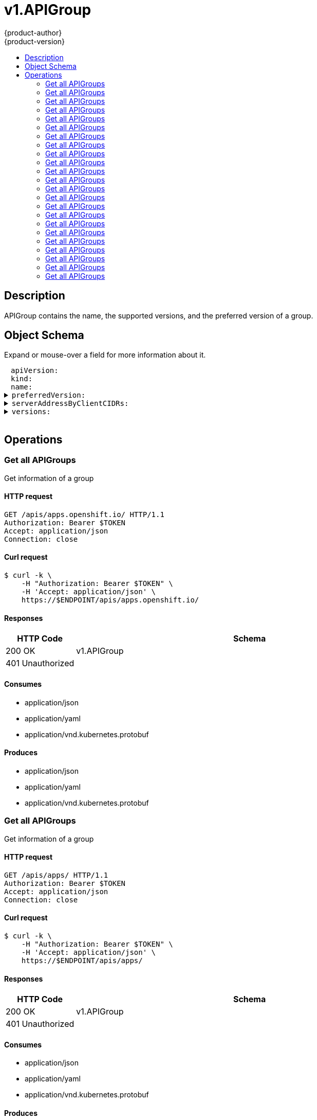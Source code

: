 = v1.APIGroup
{product-author}
{product-version}
:data-uri:
:icons:
:toc: macro
:toc-title:
:toclevels: 2

toc::[]

== Description
[%hardbreaks]
APIGroup contains the name, the supported versions, and the preferred version of a group.

== Object Schema
Expand or mouse-over a field for more information about it.

++++
<pre>
<div style="margin-left:13px;"><span title="(string) APIVersion defines the versioned schema of this representation of an object. Servers should convert recognized schemas to the latest internal value, and may reject unrecognized values. More info: https://git.k8s.io/community/contributors/devel/api-conventions.md#resources">apiVersion</span>:
</div><div style="margin-left:13px;"><span title="(string) Kind is a string value representing the REST resource this object represents. Servers may infer this from the endpoint the client submits requests to. Cannot be updated. In CamelCase. More info: https://git.k8s.io/community/contributors/devel/api-conventions.md#types-kinds">kind</span>:
</div><div style="margin-left:13px;"><span title="(string) name is the name of the group.">name</span>:
</div><details><summary><span title="(v1.GroupVersionForDiscovery) preferredVersion is the version preferred by the API server, which probably is the storage version.">preferredVersion</span>:
</summary><div style="margin-left:13px;">  <span title="(string) groupVersion specifies the API group and version in the form &#34;group/version&#34;">groupVersion</span>:
</div><div style="margin-left:13px;">  <span title="(string) version specifies the version in the form of &#34;version&#34;. This is to save the clients the trouble of splitting the GroupVersion.">version</span>:
</div></details><details><summary><span title="(array) a map of client CIDR to server address that is serving this group. This is to help clients reach servers in the most network-efficient way possible. Clients can use the appropriate server address as per the CIDR that they match. In case of multiple matches, clients should use the longest matching CIDR. The server returns only those CIDRs that it thinks that the client can match. For example: the master will return an internal IP CIDR only, if the client reaches the server using an internal IP. Server looks at X-Forwarded-For header or X-Real-Ip header or request.RemoteAddr (in that order) to get the client IP.">serverAddressByClientCIDRs</span>:
</summary><div style="margin-left:13px;">- <span title="(string) The CIDR with which clients can match their IP to figure out the server address that they should use.">clientCIDR</span>:
</div><div style="margin-left:13px;">  <span title="(string) Address of this server, suitable for a client that matches the above CIDR. This can be a hostname, hostname:port, IP or IP:port.">serverAddress</span>:
</div></details><details><summary><span title="(array) versions are the versions supported in this group.">versions</span>:
</summary><div style="margin-left:13px;">- <span title="(string) groupVersion specifies the API group and version in the form &#34;group/version&#34;">groupVersion</span>:
</div><div style="margin-left:13px;">  <span title="(string) version specifies the version in the form of &#34;version&#34;. This is to save the clients the trouble of splitting the GroupVersion.">version</span>:
</div></details>
</pre>
++++

== Operations

[[Get-apis-apps.openshift.io]]
=== Get all APIGroups
Get information of a group

==== HTTP request
----
GET /apis/apps.openshift.io/ HTTP/1.1
Authorization: Bearer $TOKEN
Accept: application/json
Connection: close
----

==== Curl request
----
$ curl -k \
    -H "Authorization: Bearer $TOKEN" \
    -H 'Accept: application/json' \
    https://$ENDPOINT/apis/apps.openshift.io/
----

==== Responses
[cols="1,5", options="header"]
|===
|HTTP Code|Schema
|200 OK|v1.APIGroup
|401 Unauthorized|
|===

==== Consumes

* application/json
* application/yaml
* application/vnd.kubernetes.protobuf

==== Produces

* application/json
* application/yaml
* application/vnd.kubernetes.protobuf


[[Get-apis-apps]]
=== Get all APIGroups
Get information of a group

==== HTTP request
----
GET /apis/apps/ HTTP/1.1
Authorization: Bearer $TOKEN
Accept: application/json
Connection: close
----

==== Curl request
----
$ curl -k \
    -H "Authorization: Bearer $TOKEN" \
    -H 'Accept: application/json' \
    https://$ENDPOINT/apis/apps/
----

==== Responses
[cols="1,5", options="header"]
|===
|HTTP Code|Schema
|200 OK|v1.APIGroup
|401 Unauthorized|
|===

==== Consumes

* application/json
* application/yaml
* application/vnd.kubernetes.protobuf

==== Produces

* application/json
* application/yaml
* application/vnd.kubernetes.protobuf


[[Get-apis-authentication.k8s.io]]
=== Get all APIGroups
Get information of a group

==== HTTP request
----
GET /apis/authentication.k8s.io/ HTTP/1.1
Authorization: Bearer $TOKEN
Accept: application/json
Connection: close
----

==== Curl request
----
$ curl -k \
    -H "Authorization: Bearer $TOKEN" \
    -H 'Accept: application/json' \
    https://$ENDPOINT/apis/authentication.k8s.io/
----

==== Responses
[cols="1,5", options="header"]
|===
|HTTP Code|Schema
|200 OK|v1.APIGroup
|401 Unauthorized|
|===

==== Consumes

* application/json
* application/yaml
* application/vnd.kubernetes.protobuf

==== Produces

* application/json
* application/yaml
* application/vnd.kubernetes.protobuf


[[Get-apis-authorization.k8s.io]]
=== Get all APIGroups
Get information of a group

==== HTTP request
----
GET /apis/authorization.k8s.io/ HTTP/1.1
Authorization: Bearer $TOKEN
Accept: application/json
Connection: close
----

==== Curl request
----
$ curl -k \
    -H "Authorization: Bearer $TOKEN" \
    -H 'Accept: application/json' \
    https://$ENDPOINT/apis/authorization.k8s.io/
----

==== Responses
[cols="1,5", options="header"]
|===
|HTTP Code|Schema
|200 OK|v1.APIGroup
|401 Unauthorized|
|===

==== Consumes

* application/json
* application/yaml
* application/vnd.kubernetes.protobuf

==== Produces

* application/json
* application/yaml
* application/vnd.kubernetes.protobuf


[[Get-apis-authorization.openshift.io]]
=== Get all APIGroups
Get information of a group

==== HTTP request
----
GET /apis/authorization.openshift.io/ HTTP/1.1
Authorization: Bearer $TOKEN
Accept: application/json
Connection: close
----

==== Curl request
----
$ curl -k \
    -H "Authorization: Bearer $TOKEN" \
    -H 'Accept: application/json' \
    https://$ENDPOINT/apis/authorization.openshift.io/
----

==== Responses
[cols="1,5", options="header"]
|===
|HTTP Code|Schema
|200 OK|v1.APIGroup
|401 Unauthorized|
|===

==== Consumes

* application/json
* application/yaml
* application/vnd.kubernetes.protobuf

==== Produces

* application/json
* application/yaml
* application/vnd.kubernetes.protobuf


[[Get-apis-autoscaling]]
=== Get all APIGroups
Get information of a group

==== HTTP request
----
GET /apis/autoscaling/ HTTP/1.1
Authorization: Bearer $TOKEN
Accept: application/json
Connection: close
----

==== Curl request
----
$ curl -k \
    -H "Authorization: Bearer $TOKEN" \
    -H 'Accept: application/json' \
    https://$ENDPOINT/apis/autoscaling/
----

==== Responses
[cols="1,5", options="header"]
|===
|HTTP Code|Schema
|200 OK|v1.APIGroup
|401 Unauthorized|
|===

==== Consumes

* application/json
* application/yaml
* application/vnd.kubernetes.protobuf

==== Produces

* application/json
* application/yaml
* application/vnd.kubernetes.protobuf


[[Get-apis-batch]]
=== Get all APIGroups
Get information of a group

==== HTTP request
----
GET /apis/batch/ HTTP/1.1
Authorization: Bearer $TOKEN
Accept: application/json
Connection: close
----

==== Curl request
----
$ curl -k \
    -H "Authorization: Bearer $TOKEN" \
    -H 'Accept: application/json' \
    https://$ENDPOINT/apis/batch/
----

==== Responses
[cols="1,5", options="header"]
|===
|HTTP Code|Schema
|200 OK|v1.APIGroup
|401 Unauthorized|
|===

==== Consumes

* application/json
* application/yaml
* application/vnd.kubernetes.protobuf

==== Produces

* application/json
* application/yaml
* application/vnd.kubernetes.protobuf


[[Get-apis-build.openshift.io]]
=== Get all APIGroups
Get information of a group

==== HTTP request
----
GET /apis/build.openshift.io/ HTTP/1.1
Authorization: Bearer $TOKEN
Accept: application/json
Connection: close
----

==== Curl request
----
$ curl -k \
    -H "Authorization: Bearer $TOKEN" \
    -H 'Accept: application/json' \
    https://$ENDPOINT/apis/build.openshift.io/
----

==== Responses
[cols="1,5", options="header"]
|===
|HTTP Code|Schema
|200 OK|v1.APIGroup
|401 Unauthorized|
|===

==== Consumes

* application/json
* application/yaml
* application/vnd.kubernetes.protobuf

==== Produces

* application/json
* application/yaml
* application/vnd.kubernetes.protobuf


[[Get-apis-certificates.k8s.io]]
=== Get all APIGroups
Get information of a group

==== HTTP request
----
GET /apis/certificates.k8s.io/ HTTP/1.1
Authorization: Bearer $TOKEN
Accept: application/json
Connection: close
----

==== Curl request
----
$ curl -k \
    -H "Authorization: Bearer $TOKEN" \
    -H 'Accept: application/json' \
    https://$ENDPOINT/apis/certificates.k8s.io/
----

==== Responses
[cols="1,5", options="header"]
|===
|HTTP Code|Schema
|200 OK|v1.APIGroup
|401 Unauthorized|
|===

==== Consumes

* application/json
* application/yaml
* application/vnd.kubernetes.protobuf

==== Produces

* application/json
* application/yaml
* application/vnd.kubernetes.protobuf


[[Get-apis-extensions]]
=== Get all APIGroups
Get information of a group

==== HTTP request
----
GET /apis/extensions/ HTTP/1.1
Authorization: Bearer $TOKEN
Accept: application/json
Connection: close
----

==== Curl request
----
$ curl -k \
    -H "Authorization: Bearer $TOKEN" \
    -H 'Accept: application/json' \
    https://$ENDPOINT/apis/extensions/
----

==== Responses
[cols="1,5", options="header"]
|===
|HTTP Code|Schema
|200 OK|v1.APIGroup
|401 Unauthorized|
|===

==== Consumes

* application/json
* application/yaml
* application/vnd.kubernetes.protobuf

==== Produces

* application/json
* application/yaml
* application/vnd.kubernetes.protobuf


[[Get-apis-image.openshift.io]]
=== Get all APIGroups
Get information of a group

==== HTTP request
----
GET /apis/image.openshift.io/ HTTP/1.1
Authorization: Bearer $TOKEN
Accept: application/json
Connection: close
----

==== Curl request
----
$ curl -k \
    -H "Authorization: Bearer $TOKEN" \
    -H 'Accept: application/json' \
    https://$ENDPOINT/apis/image.openshift.io/
----

==== Responses
[cols="1,5", options="header"]
|===
|HTTP Code|Schema
|200 OK|v1.APIGroup
|401 Unauthorized|
|===

==== Consumes

* application/json
* application/yaml
* application/vnd.kubernetes.protobuf

==== Produces

* application/json
* application/yaml
* application/vnd.kubernetes.protobuf


[[Get-apis-network.openshift.io]]
=== Get all APIGroups
Get information of a group

==== HTTP request
----
GET /apis/network.openshift.io/ HTTP/1.1
Authorization: Bearer $TOKEN
Accept: application/json
Connection: close
----

==== Curl request
----
$ curl -k \
    -H "Authorization: Bearer $TOKEN" \
    -H 'Accept: application/json' \
    https://$ENDPOINT/apis/network.openshift.io/
----

==== Responses
[cols="1,5", options="header"]
|===
|HTTP Code|Schema
|200 OK|v1.APIGroup
|401 Unauthorized|
|===

==== Consumes

* application/json
* application/yaml
* application/vnd.kubernetes.protobuf

==== Produces

* application/json
* application/yaml
* application/vnd.kubernetes.protobuf


[[Get-apis-networking.k8s.io]]
=== Get all APIGroups
Get information of a group

==== HTTP request
----
GET /apis/networking.k8s.io/ HTTP/1.1
Authorization: Bearer $TOKEN
Accept: application/json
Connection: close
----

==== Curl request
----
$ curl -k \
    -H "Authorization: Bearer $TOKEN" \
    -H 'Accept: application/json' \
    https://$ENDPOINT/apis/networking.k8s.io/
----

==== Responses
[cols="1,5", options="header"]
|===
|HTTP Code|Schema
|200 OK|v1.APIGroup
|401 Unauthorized|
|===

==== Consumes

* application/json
* application/yaml
* application/vnd.kubernetes.protobuf

==== Produces

* application/json
* application/yaml
* application/vnd.kubernetes.protobuf


[[Get-apis-oauth.openshift.io]]
=== Get all APIGroups
Get information of a group

==== HTTP request
----
GET /apis/oauth.openshift.io/ HTTP/1.1
Authorization: Bearer $TOKEN
Accept: application/json
Connection: close
----

==== Curl request
----
$ curl -k \
    -H "Authorization: Bearer $TOKEN" \
    -H 'Accept: application/json' \
    https://$ENDPOINT/apis/oauth.openshift.io/
----

==== Responses
[cols="1,5", options="header"]
|===
|HTTP Code|Schema
|200 OK|v1.APIGroup
|401 Unauthorized|
|===

==== Consumes

* application/json
* application/yaml
* application/vnd.kubernetes.protobuf

==== Produces

* application/json
* application/yaml
* application/vnd.kubernetes.protobuf


[[Get-apis-policy]]
=== Get all APIGroups
Get information of a group

==== HTTP request
----
GET /apis/policy/ HTTP/1.1
Authorization: Bearer $TOKEN
Accept: application/json
Connection: close
----

==== Curl request
----
$ curl -k \
    -H "Authorization: Bearer $TOKEN" \
    -H 'Accept: application/json' \
    https://$ENDPOINT/apis/policy/
----

==== Responses
[cols="1,5", options="header"]
|===
|HTTP Code|Schema
|200 OK|v1.APIGroup
|401 Unauthorized|
|===

==== Consumes

* application/json
* application/yaml
* application/vnd.kubernetes.protobuf

==== Produces

* application/json
* application/yaml
* application/vnd.kubernetes.protobuf


[[Get-apis-project.openshift.io]]
=== Get all APIGroups
Get information of a group

==== HTTP request
----
GET /apis/project.openshift.io/ HTTP/1.1
Authorization: Bearer $TOKEN
Accept: application/json
Connection: close
----

==== Curl request
----
$ curl -k \
    -H "Authorization: Bearer $TOKEN" \
    -H 'Accept: application/json' \
    https://$ENDPOINT/apis/project.openshift.io/
----

==== Responses
[cols="1,5", options="header"]
|===
|HTTP Code|Schema
|200 OK|v1.APIGroup
|401 Unauthorized|
|===

==== Consumes

* application/json
* application/yaml
* application/vnd.kubernetes.protobuf

==== Produces

* application/json
* application/yaml
* application/vnd.kubernetes.protobuf


[[Get-apis-quota.openshift.io]]
=== Get all APIGroups
Get information of a group

==== HTTP request
----
GET /apis/quota.openshift.io/ HTTP/1.1
Authorization: Bearer $TOKEN
Accept: application/json
Connection: close
----

==== Curl request
----
$ curl -k \
    -H "Authorization: Bearer $TOKEN" \
    -H 'Accept: application/json' \
    https://$ENDPOINT/apis/quota.openshift.io/
----

==== Responses
[cols="1,5", options="header"]
|===
|HTTP Code|Schema
|200 OK|v1.APIGroup
|401 Unauthorized|
|===

==== Consumes

* application/json
* application/yaml
* application/vnd.kubernetes.protobuf

==== Produces

* application/json
* application/yaml
* application/vnd.kubernetes.protobuf


[[Get-apis-rbac.authorization.k8s.io]]
=== Get all APIGroups
Get information of a group

==== HTTP request
----
GET /apis/rbac.authorization.k8s.io/ HTTP/1.1
Authorization: Bearer $TOKEN
Accept: application/json
Connection: close
----

==== Curl request
----
$ curl -k \
    -H "Authorization: Bearer $TOKEN" \
    -H 'Accept: application/json' \
    https://$ENDPOINT/apis/rbac.authorization.k8s.io/
----

==== Responses
[cols="1,5", options="header"]
|===
|HTTP Code|Schema
|200 OK|v1.APIGroup
|401 Unauthorized|
|===

==== Consumes

* application/json
* application/yaml
* application/vnd.kubernetes.protobuf

==== Produces

* application/json
* application/yaml
* application/vnd.kubernetes.protobuf


[[Get-apis-route.openshift.io]]
=== Get all APIGroups
Get information of a group

==== HTTP request
----
GET /apis/route.openshift.io/ HTTP/1.1
Authorization: Bearer $TOKEN
Accept: application/json
Connection: close
----

==== Curl request
----
$ curl -k \
    -H "Authorization: Bearer $TOKEN" \
    -H 'Accept: application/json' \
    https://$ENDPOINT/apis/route.openshift.io/
----

==== Responses
[cols="1,5", options="header"]
|===
|HTTP Code|Schema
|200 OK|v1.APIGroup
|401 Unauthorized|
|===

==== Consumes

* application/json
* application/yaml
* application/vnd.kubernetes.protobuf

==== Produces

* application/json
* application/yaml
* application/vnd.kubernetes.protobuf


[[Get-apis-security.openshift.io]]
=== Get all APIGroups
Get information of a group

==== HTTP request
----
GET /apis/security.openshift.io/ HTTP/1.1
Authorization: Bearer $TOKEN
Accept: application/json
Connection: close
----

==== Curl request
----
$ curl -k \
    -H "Authorization: Bearer $TOKEN" \
    -H 'Accept: application/json' \
    https://$ENDPOINT/apis/security.openshift.io/
----

==== Responses
[cols="1,5", options="header"]
|===
|HTTP Code|Schema
|200 OK|v1.APIGroup
|401 Unauthorized|
|===

==== Consumes

* application/json
* application/yaml
* application/vnd.kubernetes.protobuf

==== Produces

* application/json
* application/yaml
* application/vnd.kubernetes.protobuf


[[Get-apis-storage.k8s.io]]
=== Get all APIGroups
Get information of a group

==== HTTP request
----
GET /apis/storage.k8s.io/ HTTP/1.1
Authorization: Bearer $TOKEN
Accept: application/json
Connection: close
----

==== Curl request
----
$ curl -k \
    -H "Authorization: Bearer $TOKEN" \
    -H 'Accept: application/json' \
    https://$ENDPOINT/apis/storage.k8s.io/
----

==== Responses
[cols="1,5", options="header"]
|===
|HTTP Code|Schema
|200 OK|v1.APIGroup
|401 Unauthorized|
|===

==== Consumes

* application/json
* application/yaml
* application/vnd.kubernetes.protobuf

==== Produces

* application/json
* application/yaml
* application/vnd.kubernetes.protobuf


[[Get-apis-template.openshift.io]]
=== Get all APIGroups
Get information of a group

==== HTTP request
----
GET /apis/template.openshift.io/ HTTP/1.1
Authorization: Bearer $TOKEN
Accept: application/json
Connection: close
----

==== Curl request
----
$ curl -k \
    -H "Authorization: Bearer $TOKEN" \
    -H 'Accept: application/json' \
    https://$ENDPOINT/apis/template.openshift.io/
----

==== Responses
[cols="1,5", options="header"]
|===
|HTTP Code|Schema
|200 OK|v1.APIGroup
|401 Unauthorized|
|===

==== Consumes

* application/json
* application/yaml
* application/vnd.kubernetes.protobuf

==== Produces

* application/json
* application/yaml
* application/vnd.kubernetes.protobuf


[[Get-apis-user.openshift.io]]
=== Get all APIGroups
Get information of a group

==== HTTP request
----
GET /apis/user.openshift.io/ HTTP/1.1
Authorization: Bearer $TOKEN
Accept: application/json
Connection: close
----

==== Curl request
----
$ curl -k \
    -H "Authorization: Bearer $TOKEN" \
    -H 'Accept: application/json' \
    https://$ENDPOINT/apis/user.openshift.io/
----

==== Responses
[cols="1,5", options="header"]
|===
|HTTP Code|Schema
|200 OK|v1.APIGroup
|401 Unauthorized|
|===

==== Consumes

* application/json
* application/yaml
* application/vnd.kubernetes.protobuf

==== Produces

* application/json
* application/yaml
* application/vnd.kubernetes.protobuf



